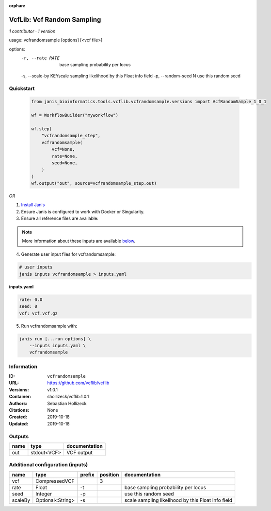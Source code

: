 :orphan:

VcfLib: Vcf Random Sampling
=============================================

*1 contributor · 1 version*

usage: vcfrandomsample [options] [<vcf file>]

options:
	-r, --rate RATE 	base sampling probability per locus
	-s, --scale-by KEY\scale sampling likelihood by this Float info field
	-p, --random-seed N	use this random seed

Quickstart
-----------

    .. code-block:: python

       from janis_bioinformatics.tools.vcflib.vcfrandomsample.versions import VcfRandomSample_1_0_1

       wf = WorkflowBuilder("myworkflow")

       wf.step(
           "vcfrandomsample_step",
           vcfrandomsample(
               vcf=None,
               rate=None,
               seed=None,
           )
       )
       wf.output("out", source=vcfrandomsample_step.out)
    

*OR*

1. `Install Janis </tutorials/tutorial0.html>`_

2. Ensure Janis is configured to work with Docker or Singularity.

3. Ensure all reference files are available:

.. note:: 

   More information about these inputs are available `below <#additional-configuration-inputs>`_.



4. Generate user input files for vcfrandomsample:

.. code-block:: bash

   # user inputs
   janis inputs vcfrandomsample > inputs.yaml



**inputs.yaml**

.. code-block:: yaml

       rate: 0.0
       seed: 0
       vcf: vcf.vcf.gz




5. Run vcfrandomsample with:

.. code-block:: bash

   janis run [...run options] \
       --inputs inputs.yaml \
       vcfrandomsample





Information
------------


:ID: ``vcfrandomsample``
:URL: `https://github.com/vcflib/vcflib <https://github.com/vcflib/vcflib>`_
:Versions: v1.0.1
:Container: shollizeck/vcflib:1.0.1
:Authors: Sebastian Hollizeck
:Citations: None
:Created: 2019-10-18
:Updated: 2019-10-18



Outputs
-----------

======  ===========  ===============
name    type         documentation
======  ===========  ===============
out     stdout<VCF>  VCF output
======  ===========  ===============



Additional configuration (inputs)
---------------------------------

=======  ================  ========  ==========  ==================================================
name     type              prefix      position  documentation
=======  ================  ========  ==========  ==================================================
vcf      CompressedVCF                        3
rate     Float             -t                    base sampling probability per locus
seed     Integer           -p                    use this random seed
scaleBy  Optional<String>  -s                    scale sampling likelihood by this Float info field
=======  ================  ========  ==========  ==================================================
